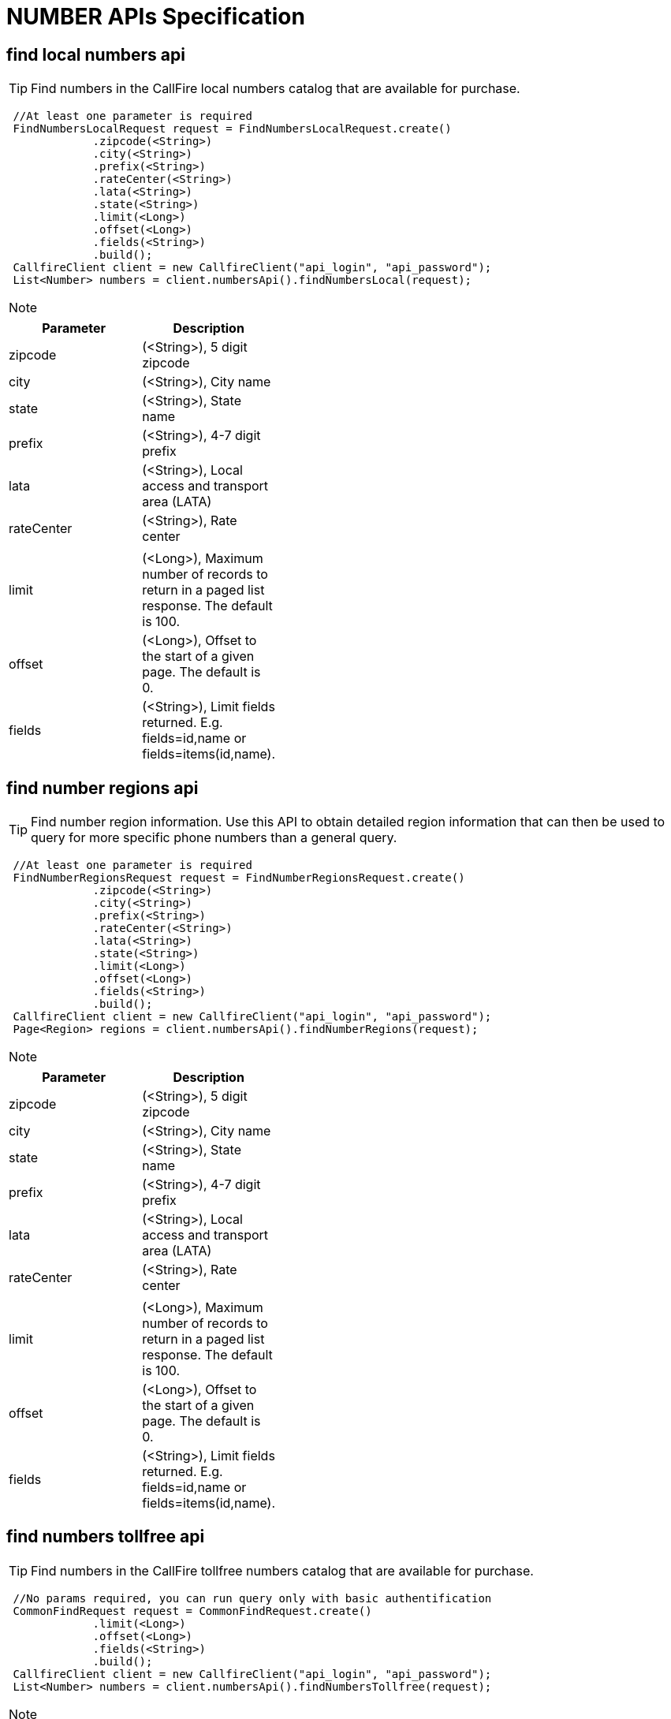= NUMBER APIs Specification


find local numbers api
----------------------
TIP: Find numbers in the CallFire local numbers catalog that are available for purchase.
****
[source,java]
 //At least one parameter is required
 FindNumbersLocalRequest request = FindNumbersLocalRequest.create()
             .zipcode(<String>)
             .city(<String>)
             .prefix(<String>)
             .rateCenter(<String>)
             .lata(<String>)
             .state(<String>)
             .limit(<Long>)
             .offset(<Long>)
             .fields(<String>)
             .build();
 CallfireClient client = new CallfireClient("api_login", "api_password");
 List<Number> numbers = client.numbersApi().findNumbersLocal(request);
****

[NOTE]
=====================================================================
=====================================================================
[width="40%",frame="topbot",options="header,footer"]
|======================
|Parameter        |Description
|zipcode          |(<String>), 5 digit zipcode
|city             |(<String>), City name
|state            |(<String>), State name
|prefix           |(<String>), 4-7 digit prefix
|lata             |(<String>), Local access and transport area (LATA)
|rateCenter       |(<String>), Rate center
|                 |
|limit            |(<Long>), Maximum number of records to return in a paged list response. The default is 100.
|offset           |(<Long>), Offset to the start of a given page. The default is 0.
|fields           |(<String>), Limit fields returned. E.g. fields=id,name or fields=items(id,name).
|======================



find number regions api
------------------------
TIP: Find number region information. Use this API to obtain detailed region information that can then be used to query
for more specific phone numbers than a general query.
****
[source,java]
 //At least one parameter is required
 FindNumberRegionsRequest request = FindNumberRegionsRequest.create()
             .zipcode(<String>)
             .city(<String>)
             .prefix(<String>)
             .rateCenter(<String>)
             .lata(<String>)
             .state(<String>)
             .limit(<Long>)
             .offset(<Long>)
             .fields(<String>)
             .build();
 CallfireClient client = new CallfireClient("api_login", "api_password");
 Page<Region> regions = client.numbersApi().findNumberRegions(request);
****

[NOTE]
=====================================================================
=====================================================================
[width="40%",frame="topbot",options="header,footer"]
|======================
|Parameter        |Description
|zipcode          |(<String>), 5 digit zipcode
|city             |(<String>), City name
|state            |(<String>), State name
|prefix           |(<String>), 4-7 digit prefix
|lata             |(<String>), Local access and transport area (LATA)
|rateCenter       |(<String>), Rate center
|                 |
|limit            |(<Long>), Maximum number of records to return in a paged list response. The default is 100.
|offset           |(<Long>), Offset to the start of a given page. The default is 0.
|fields           |(<String>), Limit fields returned. E.g. fields=id,name or fields=items(id,name).
|======================



find numbers tollfree api
------------------------
TIP: Find numbers in the CallFire tollfree numbers catalog that are available for purchase.
****
[source,java]
 //No params required, you can run query only with basic authentification
 CommonFindRequest request = CommonFindRequest.create()
             .limit(<Long>)
             .offset(<Long>)
             .fields(<String>)
             .build();
 CallfireClient client = new CallfireClient("api_login", "api_password");
 List<Number> numbers = client.numbersApi().findNumbersTollfree(request);
****

[NOTE]
=====================================================================
=====================================================================
[width="40%",frame="topbot",options="header,footer"]
|======================
|Parameter        |Description
|limit            |(<Long>), Maximum number of records to return in a paged list response. The default is 100. (not necessary)
|offset           |(<Long>), Offset to the start of a given page. The default is 0. (not necessary)
|fields           |(<String>), Limit fields returned. E.g. fields=id,name or fields=items(id,name). (not necessary)
|======================
